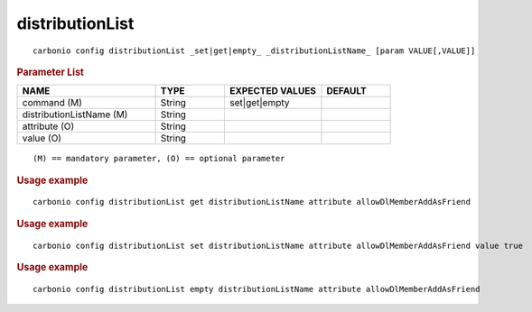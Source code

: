 .. SPDX-FileCopyrightText: 2022 Zextras <https://www.zextras.com/>
..
.. SPDX-License-Identifier: CC-BY-NC-SA-4.0

.. _carbonio_config_distributionList:

********************************
distributionList
********************************

::

   carbonio config distributionList _set|get|empty_ _distributionListName_ [param VALUE[,VALUE]]


.. rubric:: Parameter List

.. list-table::
   :widths: 30 15 21 15
   :header-rows: 1

   * - NAME
     - TYPE
     - EXPECTED VALUES
     - DEFAULT
   * - command (M)
     - String
     - set\|get\|empty
     - 
   * - distributionListName (M)
     - String
     - 
     - 
   * - attribute (O)
     - String
     - 
     - 
   * - value (O)
     - String
     - 
     - 

::

   (M) == mandatory parameter, (O) == optional parameter



.. rubric:: Usage example


::

   carbonio config distributionList get distributionListName attribute allowDlMemberAddAsFriend




.. rubric:: Usage example


::

   carbonio config distributionList set distributionListName attribute allowDlMemberAddAsFriend value true




.. rubric:: Usage example


::

   carbonio config distributionList empty distributionListName attribute allowDlMemberAddAsFriend




